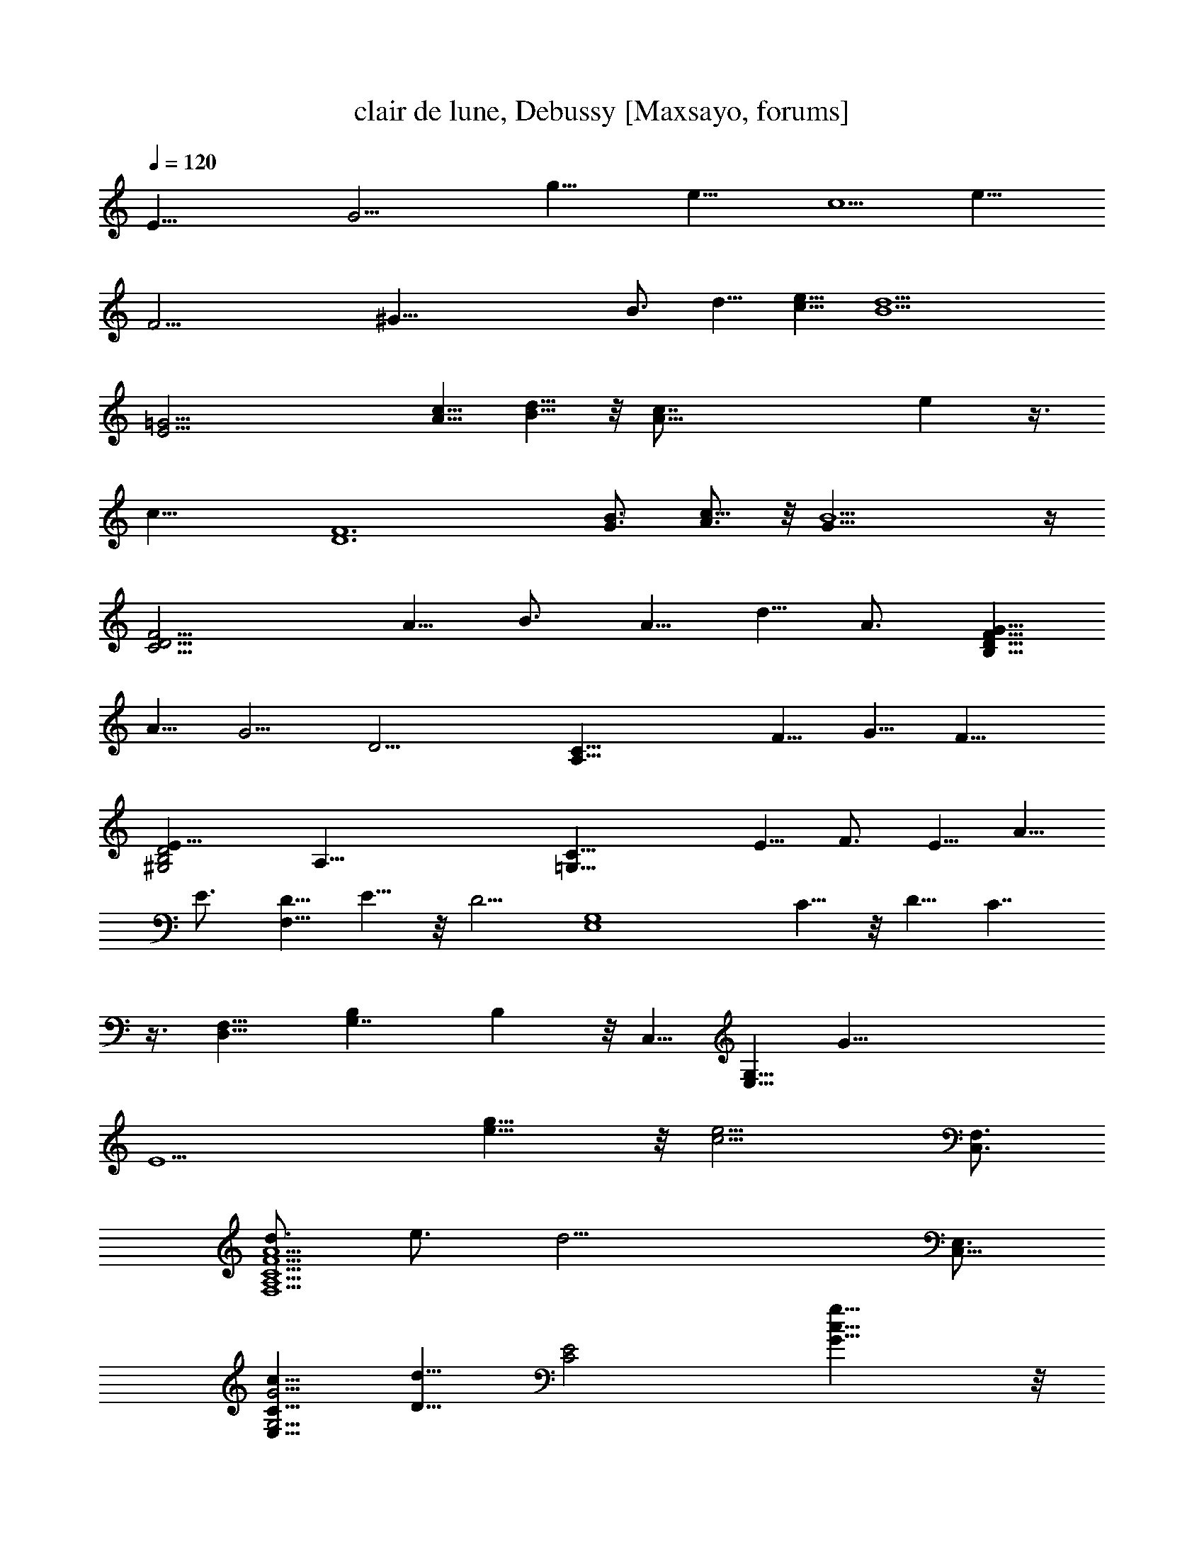 X:1
T:clair de lune, Debussy [Maxsayo, forums]
L:1/4
Q:120
K:C
[E39/8z/8] [G19/4z/2] [g19/8z/8] e19/8 [c5/2z/8] [e19/8z7/4]
[F23/4z/8] [^G45/8z/2] [B3/4z/8] d5/8 [c5/8e5/8] [d9/2B9/2z4]
[=G23/4E23/4z5/8] [c5/8A5/8] [B5/8d5/8] z/8 [A41/8c7/8] e z3/8
[c21/8z7/4] [D6F6z5/8] [B3/4G3/4] [c5/8A3/4] z/8 [B9/2G31/8] z/4
[F15/4C15/4D15/4z5/8] A5/8 B3/4 A5/8 d5/8 A3/4 [G5/8D15/8F15/8B,15/8]
A5/8 [G5/4z5/8] [D15/4z/8] [C29/8A,29/8z5/8] F5/8 G5/8 F15/8
[B,2D2E21/8^G,2] [A,47/8z/8] [C31/8=G,31/8z5/8] E5/8 F3/4 E5/8 A5/8
E3/4 [D5/8F,15/8] E5/8 z/8 [D5/4z5/8] [G,4E,4z5/8] C5/8 z/8 D5/8 C7/4
z3/8 [D,9/8F,17/8z/8] [G,7/4B,] B, z/8 C,5/8 [G,5/8E,5/8] [G37/8z/8]
[E9/2z5/8] [e15/8g15/8] z/8 [c11/4e11/4z17/8] [F,3/4C,3/4]
[d3/4F11/2A11/2C11/2A,11/2F,11/2] e3/4 [d19/4z17/4] [E,3/4C,31/8]
[c5/8G5/4E,25/8C5/8G,5/4] [D5/8d5/8] [E2C2z/8] [g15/8c15/8G15/8] z/8
[E15/8c15/8e5/2C15/8G,15/8] z/8 [F,5/8C,5/8]
[C41/8F41/8A41/8A,41/8d3/4F,21/4] e5/8 d15/8 z/8 [c21/8z2]
[G,47/8z3/4] [E,5/4G5/4C5/8c5/8^A,5/4] [d5/8D5/8] z/8
[a7/8A7/8e21/8E5/2C5/2^A,5/2] z/8 [G15/8g15/8z13/8] [E5/4e2] z/8
=A,5/8 [E41/8E,41/8d3/4A9/2D13/4A,21/4] e5/8 d [c2C2] z/8 A7/8
[D,33/8z9/8] [e11/8E5/4F11/8a11/8A11/8] z/2 [a5/8d3/4D3/4A3/4F3/4]
z/8 [a5/8d5/8F5/8D5/8A5/8] z/8 [D5/8d3/8F5/8a3/4A3/4] z3/8
[c3/4C3/4F3/4c'3/4a3/4A3/4] [c'3/8F3/4C3/4c3/8A3/4a3/8] z3/8
[c3/8F3/8C3/8c'3/8A3/8a3/8] z3/8 [F3/8f/2b3/4B/2B,/2z/8] [a3/8A3/8]
z3/8 [a/4b/4B/4F5/8f3/8B,3/8] z3/8 [fBaAz/8] [bB,F] [CFc'caA]
[a9/4C9/4f9/4A9/4A,9/4F9/4] D,/8 [D,9/2A,9/2z9/8]
[e13/8a3/2A3/2E3/2F13/8] z/2 [a3/8A3/4f3/8d3/4F3/4] z3/8 [e/8a/2]
[F3/4e3/8A3/4E3/4] z3/8 [d3/8A3/4D3/4a3/8F3/4] z3/8
[e3/8a3/8E3/4A3/4F3/4] z3/8 [d3/8F5/8D3/4A3/4a3/8] z3/8
[c5/8F5/8A5/8c'3/4a3/4C3/4] z/8 [a5/8d3/4F5/8D5/8A3/4] z/8
[c'3/8C3/4c3/8a3/8F3/4A3/4] z3/8 [a9/8B9/8F9/8b9/8A9/8B,9/8]
[c9/8C9/8F9/8c'9/8a9/8A9/8] z/8 [f7/2a7/2D19/8A7/2A,19/8F19/8]
[G,19/8z5/4] [FF,f9/8] z/8 [D17/8B,9/8g9/8d9/8G9/8G,2] [bBB,9/8] z/8
[afF9/8A9/8A,9/8D17/8] z/8 [F9/8f9/8F,9/8] [G,15/4z3/4]
[d3/4f3/4B,3/4F,3/4B3/4F3/4] [F3/4B3/4B,3/4F,3/4D3/4f3/4]
[B5/8B,5/8F3/4f3/4d3/4D3/4] z/8 [B5/8f3/8F3/8d3/8D5/8B,5/8] z3/8
[g3/8d3/8B3/8G3/8B,5/8G,11/4] z3/8 [d15/8F15/8B15/8F,15/8f15/8B,15/8]
z/2 A,9/8 [F9/8f9/8c9/8C9/4A,27/8F,5/4] z/8 [g9/8G9/8G,9/8]
[C9/8c9/8c'9/8] [a9/8A9/8F3/2C3/2A,9/8] [G9/8z/8] [g9/8F,9/8]
[B,31/8z3/4] [f3/8D3/4A3/8d3/8F3/8A,3/4] z3/8 [D7/8z/8]
[F3/4f3/4A,3/4A3/4d3/4F,3/4] [d3/4A3/4F3/4F,3/4A,3/4f3/4]
[A,3/4F,3/4F3/4A3/4d3/4f3/4] [G3/4e3/4B3/4g3/4G,3/4B,3/4]
[D2f17/8F17/8A17/8d17/8A,17/8] z/8 [C,35/8z9/8]
[f9/8C17/8c9/4F,9/8A9/4F9/8] [G9/8g9/8G,9/8] [d9/8D9/8]
[A9/8c'9/8c9/8F3/2a9/8f3/2] [a9/8A,9/8A9/8] [D,17/4z3/4]
[F3/4a3/4f3/4A3/4A,3/4C3/4] [A,3/4A3/4f3/4C3/4F3/4a3/4]
[A3/4f3/4A,3/4C3/4a3/4F3/4] [A3/4A,3/4f3/4a3/4C3/4F3/4]
[B3/4D3/4F3/4B,3/4g3/4b3/4] [A3/4f3/4a3/4A,3/4C3/4F3/4]
[a3/4A3/4F3/4C3/4c'7/8c7/8] z/8 [d3/4a3/4D3/4F3/4A3/4] [E9/2G37/8z/8]
[e9/2c9/2g37/8c'37/8] z/8 [^D9/4G9/4z/8] [A17/8c9/4^d9/4g/8c'9/4]
g17/8 [=D35/8F35/8G35/8z/8] [c35/8=d35/8g35/8c'35/8] [G,17/8z/8]
[D2F2B2g/8] [d15/8g15/8] z/8 [E13/4C,/4G29/8] z/8 G,/4 C,3/8 E,/4
G,3/8 C/4 E,3/8 B,/4 E,3/8 G,/4 B,3/8 E/4 [G3/2^A5/4G,5/8z3/8] ^D,/4
[G,5/8z3/8] ^A,/4 [c3/8^D3/8] G/4 [C,3/8G27/8E27/8] G,/4 C,3/8 E,/4
G,3/8 C/4 E,3/8 B,/4 E,3/8 G,/4 B,3/8 E/4 [G7/8G,3/8^A5/4] ^D,/4
G,3/8 ^A,/4 [G3/8^D3/8] G/4 [c7/8E7/8C,3/8] G,/4 C,3/8 E,/4
[G3/8d3/8G,3/8] C/4 [e3/2c3/2E3/8] G/4 E3/8 C/4 G,3/8 E,/4
[c7/8G,3/8E7/8] E,/4 C,3/8 G,/4 [c3/8e3/8C,3/8] G,/4
[d5/8^f3/8=D,3/8] =A,/4 [c3/8D,3/8e3/8] ^F,/4 [=A3/8c3/8A,3/8] =D/4
[c15/8A15/8^F3/8] D/4 [E3/8A,3/8] ^F,/4 [C5/8D,3/8] A,/4 [C7/8D,3/8]
A,/4 D,3/8 [A,5/8^F,/4] D,3/8 A,/4 [A13/4G,3/8] D,/4 =F,3/8 A,/4
B,3/8 =F/4 F,3/8 C,/4 F,3/8 A,/4 C3/8 G/4 [E,3/8B7/8] B,/4 E,3/8 G,/4
[e5/8B,3/8] G/4 [A13/4G,3/8] D,/4 F,3/8 A,/4 B,3/8 F/4 F,3/8 C,/4
F,3/8 A,/4 C3/8 F/4 [B5/4E,3/8] B,/4 E,3/8 G,/4 [B,3/8e5/8G3/8] E/4
[D,3/8=f11/4] A,/4 D,3/8 F,/4 A,3/8 D/4 F3/8 [F/2z/4] A3/8
[e7/8E7/8z/4] F3/8 A/4 [^c7/8^C7/8z3/8] F/4 A3/8 [D7/8d7/8z/4] F3/8
A/4 [a13/8^C3/8] F/4 A3/8 A/4 f3/8 [a15/8z/4] ^D3/8 F/4 A3/8 A/4 f3/8
a/4 [g3/2G,15/8B,3/8] ^D/4 G3/8 B/4 ^d3/8 g/4 [g29/8e7/2C,15/8z3/8]
G,/4 =C3/8 E/4 G3/8 =c/4 [E,15/8G,3/8] B,/4 E3/8 G/4 B3/8 e/4
[^A,3/8g3/2^a7/8G,15/8] =D/4 G3/8 ^A/4 [^d3/8c'3/8] g/4
[g29/8e7/2C,15/8z3/8] G,/4 C3/8 E/4 G3/8 c/4 [E,15/8G,3/8] B,/4 E3/8
G/4 B3/8 e/4 [^a5/4G,15/8^A,3/8g5/4] ^D/4 G3/8 ^A/4 [g5/8f3/8] ^d/4
[^A,5/4c'7/8C5/8z3/8] ^D/4 G3/8 [c/4^A/4] g3/8 ^d/4
[^d7/8^D7/8C7/8z3/8] [G5/8z/4] ^A3/8 [c/4^d/4] c'3/8 g/4 [g7/8^D3/8]
^A/4 c3/8 [g/4^d/4] ^d3/8 ^a/4 [g7/8G3/8] ^G/4 c3/8 g/4 c'3/8 ^g/4
[F3/8f] ^G/4 c3/8 [f7/8z/4] c'3/8 ^g/4 [^D5/8F5/8z3/8] ^G/4 c3/8 f/4
c'3/8 ^g/4 [f^D3/8F3/8] ^G/4 c3/8 [f15/8z/4] c'3/8 ^g/4 [F3/8=D3/8]
^G/4 c3/8 [f15/8z/4] c'3/8 ^g/4 [c'5/4C3/8^D3/8] ^G/4 c3/8 ^d/4 ^d3/8
c'/4 [^A,3/8f13/4] =D/4 F3/8 F/4 c3/8 ^G/4 ^G,3/8 C/4 ^D3/8 F/4 c3/8
^G/4 [=G,3/8^g7/8] C/4 ^D3/8 ^G/4 [c'3/8^d3/8] ^g/4
[^d5/8c'5/8F,43/8z3/8] C/4 [=d3/8^D3/8^a3/8] F/4 [c'3/8^g3/8^G3/8]
c/4 [=g7/8^a7/8^d3/8] f/4 ^d3/8 [f7/4^g7/4c/4] ^G3/8 F/4 ^D3/8 F/4
[=g3/8^D3/8^d3/8] C/4 [=d3/8f5/8^G,3/8] F,/4 [^d5/8F,3/8c5/8] C,/4
[=d5/8^D,3/8^A5/8] F,/4 [^G,3/8c5/8^G5/8] C/4 [=G5/8^A5/8^D3/8] C/4
[^G5/8^G,3/8F5/8] F,/4 [=G15/8^D15/8^D,3/8] C,/4 [^G,15/8F,3/8] C,/4
[F,3/8=D3/8F3/8] C,/4 [F,3/8z/8] [C5/8^D5/8z/4] C,3/8
[F,C7/2=D4=G,3/8] =D,/4 G,3/8 D,3/8 [G,3/4z3/8] D,3/8 [=A,G,3/8z/4]
D,3/8 G,3/8 D,3/8 [C/2G,3/8] D,/4 [DB,2G,3/8F] D,3/8 G,3/8 D,3/8
[F/4D/4G,/4] D,3/8 [F,D4C7/2G,3/8] D,3/8 G,/4 z/8 D,/4 [G,3/4z3/8]
D,3/8 [A,11/8G,3/8] D,/4 G,3/8 D,3/8 [G,3/8C/2] D,3/8 [FB,2DG,3/8]
D,/4 G,3/8 D,3/8 [=A5/4F5/4D3/8G,3/8] D,/4 [C3/8G,3/8] D,3/8
[G,3/8B3/8G3/8e3/8] D,3/8 [d/4F/4A/4G,/4] D,3/8 [A2G,3/8F2C3/4] D,3/8
[A,5/8G,/4] D3/8 [G,3/8C3/4] D,3/8 [A,5/8F2G2G,3/8] D,/4 [B,3/4G,3/8]
D,3/8 [D5/8G,3/8] D,3/8 [F5/8A5/8C5/8G,/4] D,3/8 [G,3/8G3/4B3/4e3/4]
D,3/8 [A5/8F5/8d5/8G,3/8] D,/4 [G,3/8A2C3/4F2] D,3/8 [G,3/8A,5/8] D/4
[C3/4G,3/8] D,3/8 [G2F2A,3/4G,3/8] D,3/8 [B,5/8G,/4] D,3/8
[D3/4G,3/8] D,3/8 [F,5/4C7/2d13/4z3/8] D/4 F3/8 A3/8 [F3/8G,5/8] D3/8
[A,5/4z/4] D3/8 F3/8 A3/8 [F/4C5/8] D3/8 [B,2fz3/8] D3/8 F3/8 A/4
[B3/8=a3/4] d3/8 [C7/2d4F,11/8z3/8] D3/8 F/4 A3/8 [F3/8G,3/4] D3/8
[A,11/8z3/8] D/4 F3/8 A3/8 [F3/8C5/8] D3/8 [f5/4B,2z/4] D3/8 F3/8
A3/8 [a5/8B3/8z/4] d3/8 [d9/8F17/8z3/8] A3/8 c3/8 [d2z/4] f3/8 a3/8
[F15/8z3/8] A3/8 [c3/8z/4] [d3/4z3/8] f3/8 d3/8 [F2dz/4] A3/8 c3/8
[d17/8z3/8] f3/8 a3/8 [F2z/4] A3/8 c3/8 [d7/8z3/8] f/4 a3/8
[c'2F2z3/8] A3/8 c3/8 d/4 z/8 f/4 ^a3/8 [F2dz3/8] ^G/4 c3/8 [dz3/8]
f3/8 ^g/4 z/8 [E33/8z/4] =G3/8 B3/8 e3/8 =g3/8 b3/8 [g17/8e17/8] z/8
[e11/4E17/8] z/8 [E17/4z5/8] [b3/4z/8] [d5/8^G/4] B3/8
[c'3/4e3/8d3/8] e3/8 [d41/8b41/8^g3/8] z2 E17/8 z/8 [E9/2z3/8] =G3/8
[c'3/4A3/8=a3/4] c3/8 [d3/4e3/8b3/4] =g3/8 [a9/8c'9/8] z/8
[e19/8c'19/8z9/8] [E5/2z5/4] [a2z/8] [c'2z5/4] [D9/2z3/8] F3/8
[b7/8g7/8G/2] B3/8 [a3/4c'3/4d3/8] f3/8 [g35/8b35/8z19/8] D17/8 z/8
[C17/4z3/8] D3/8 [a3/4f3/4F3/8] A3/8 [b5/8c3/8g3/4] d3/8 [f17/8a3/4]
b3/4 a5/8 z/8 [D2B2E2g5/8e11/4B,2] z/8 a5/8 [g3/2z3/4] [B,9/8z3/8]
F,3/8 [d3/4f3/4A,3/8] [B,13/4z3/8] [g3/4e3/4D3/8] F3/8
[d17/8A17/8f17/8] z/8 [E,17/8^G17/8e23/8D17/8B,17/8] z/8 [G,4z3/8]
A,/4 [e3/4c3/4C3/8] E3/8 [f5/8=G3/8d3/4] A3/8 [e5/8c2] a3/4 e5/8
[C2F,2c2A,2d3/4D2] e5/8 z/8 [d5/4z5/8] [E,17/4z3/8] G,3/8
[A5/8A,/4c5/8] z/8 C/4 [d3/4E3/8z/8] [B5/8z/4] G3/8 [c9/4A9/4] z/8
[G17/8G,9/8F,B17/8B,17/8] z/8 [G,7/4z9/8] [C,25/8z5/8] [G,19/8E,3/4]
[E39/8G39/8z3/4] [g17/8e17/8] z/8 [e11/4c23/8z17/8] [F,7/8C,7/8]
[d3/4F6A,6F,6A6C6] e3/4 [d21/4z19/4] G,3/4 [c3/4G3/2C3/4E,3/2G,31/8]
[d3/4D7/8] z/8 [g19/8e19/8^A,19/4E19/8C19/8G19/8] z/8
[E9/4e25/8C19/8c19/8] z/8 =A,7/8 [E,47/8A,47/8d3/4D29/8]
[A21/4e3/4E21/4] d9/4 [c19/8z/8] C9/4 z/8 [E,27/4z3/4] [G,3/2C3/4]
z/8 D3/4 [C9/4E9/4A9/4] z/8 [E9/4C9/4G,9/4] z/8 [D,9/4z3/4]
[F3/4C11/8A,11/8] G3/4 [c9/4D,9/4A9/4F9/4] z/8 [C19/8F19/8D19/8A19/8]
z/8 [G,29/8z7/8] [B,3/2F3/2A3/4] [D,2B7/8] [e19/8B19/8G19/8] z/8
[B,17/8F17/8G,17/8G9/4] z/8 [C,3/4z3/8] G,3/8 [C,3/2z/2] E,3/8 G,3/8
C3/8 [E,3/4z3/8] B,3/8 [E,3/2z3/8] G,/2 B,3/8 E3/8 [C,7/8z/2] G,3/8
[C,3/2z3/8] E,/2 G,3/8 C3/8 [E,7/8z/2] B,3/8 [E,3/2z3/8] G,/2 B,3/8
E3/8 [G19/8^A19/8G,7/8z/2] ^D,3/8 [G,15/4z3/8] ^A,/2 ^D3/8 F3/8
[c9/4^D9/4G9/4] z/8 [C,17/8z3/8] G,3/8 C3/8 E3/8 G3/8 c3/8
[E,17/8z3/8] E3/8 B3/8 e3/8 G3/8 B3/8 [e3/8C,17/8] G,3/8 C3/8 E3/8
G3/8 c3/8 [E,9/4z3/8] B,3/8 E3/8 z/8 G3/8 B3/8 e3/8
[g9/4G,9/2^a9/4z3/8] ^A,3/8 ^D3/8 [G/2z3/8] ^A/2 [^d21/8z3/8] c'9/4
z/8 [g55/8^a9/4G,3z3/8] ^A,3/8 ^D3/8 z/8 G3/8 ^A3/8 [^d21/8z3/8]
c'9/4 z/8 [^d19/8G,19/8] z/8 [g25/4C,7/8e21/4z3/8] G,/2 [C,13/8z3/8]
E,/2 G,3/8 C/2 E7/8 G7/8 c7/8 [e21/8z] [g13/8z] c'
[g89/8C85/8c85/8e89/8c'89/8G89/8]